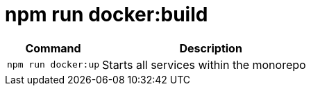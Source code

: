 = npm run docker:build

[width="100%",cols="30%,70%",options="header",]
|===
|Command |Description
// tag::command[]
|`npm run docker:up` |Starts all services within the monorepo
// end::command[]
|===
